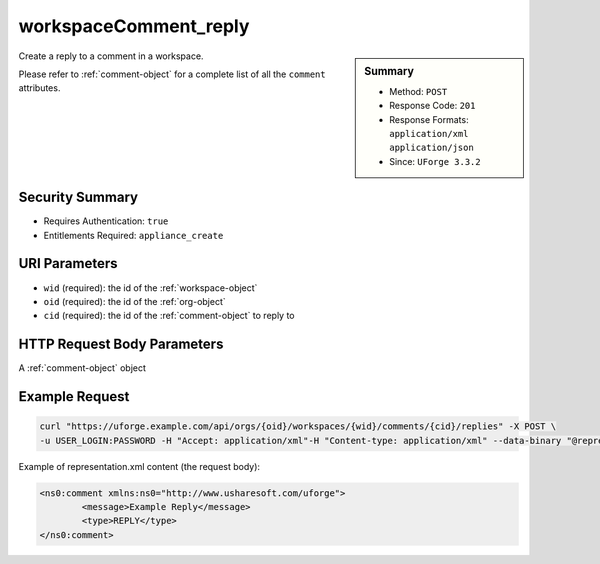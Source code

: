 .. Copyright FUJITSU LIMITED 2019

.. _workspaceComment-reply:

workspaceComment_reply
----------------------

.. function:: POST /orgs/{oid}/workspaces/{wid}/comments/{cid}/replies

.. sidebar:: Summary

	* Method: ``POST``
	* Response Code: ``201``
	* Response Formats: ``application/xml`` ``application/json``
	* Since: ``UForge 3.3.2``

Create a reply to a comment in a workspace. 

Please refer to :ref:`comment-object` for a complete list of all the ``comment`` attributes.

Security Summary
~~~~~~~~~~~~~~~~

* Requires Authentication: ``true``
* Entitlements Required: ``appliance_create``

URI Parameters
~~~~~~~~~~~~~~

* ``wid`` (required): the id of the :ref:`workspace-object`
* ``oid`` (required): the id of the :ref:`org-object`
* ``cid`` (required): the id of the :ref:`comment-object` to reply to

HTTP Request Body Parameters
~~~~~~~~~~~~~~~~~~~~~~~~~~~~

A :ref:`comment-object` object

Example Request
~~~~~~~~~~~~~~~

.. code-block:: bash

	curl "https://uforge.example.com/api/orgs/{oid}/workspaces/{wid}/comments/{cid}/replies" -X POST \
	-u USER_LOGIN:PASSWORD -H "Accept: application/xml"-H "Content-type: application/xml" --data-binary "@representation.xml"

Example of representation.xml content (the request body):

.. code-block:: xml

	<ns0:comment xmlns:ns0="http://www.usharesoft.com/uforge">
		<message>Example Reply</message>
		<type>REPLY</type>
	</ns0:comment>


.. seealso::

	 * :ref:`comment-object`
	 * :ref:`workspace-api-resources`
	 * :ref:`workspaceComment-create`
	 * :ref:`workspaceComment-delete`
	 * :ref:`workspaceComment-deleteAll`
	 * :ref:`workspaceComment-dislike`
	 * :ref:`workspaceComment-get`
	 * :ref:`workspaceComment-like`
	 * :ref:`workspaceComment-reply`
	 * :ref:`workspaceComment-reportAbuse`
	 * :ref:`workspaceComment-update`
	 * :ref:`workspaceComments-getAll`
